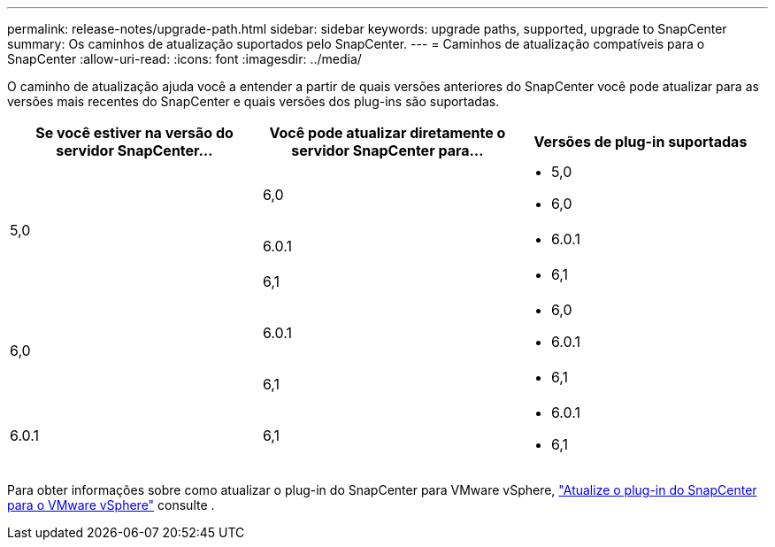---
permalink: release-notes/upgrade-path.html 
sidebar: sidebar 
keywords: upgrade paths, supported, upgrade to SnapCenter 
summary: Os caminhos de atualização suportados pelo SnapCenter. 
---
= Caminhos de atualização compatíveis para o SnapCenter
:allow-uri-read: 
:icons: font
:imagesdir: ../media/


[role="lead"]
O caminho de atualização ajuda você a entender a partir de quais versões anteriores do SnapCenter você pode atualizar para as versões mais recentes do SnapCenter e quais versões dos plug-ins são suportadas.

|===
| Se você estiver na versão do servidor SnapCenter... | Você pode atualizar diretamente o servidor SnapCenter para... | Versões de plug-in suportadas 


.3+| 5,0 | 6,0  a| 
* 5,0
* 6,0




| 6.0.1  a| 
* 6.0.1




| 6,1  a| 
* 6,1




.2+| 6,0  a| 
6.0.1
 a| 
* 6,0
* 6.0.1




| 6,1  a| 
* 6,1




| 6.0.1 | 6,1  a| 
* 6.0.1
* 6,1


|===
Para obter informações sobre como atualizar o plug-in do SnapCenter para VMware vSphere, https://docs.netapp.com/us-en/sc-plugin-vmware-vsphere/scpivs44_upgrade.html["Atualize o plug-in do SnapCenter para o VMware vSphere"^] consulte .
